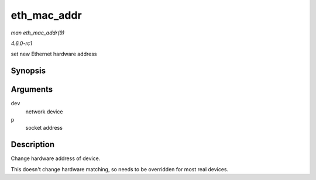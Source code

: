 
.. _API-eth-mac-addr:

============
eth_mac_addr
============

*man eth_mac_addr(9)*

*4.6.0-rc1*

set new Ethernet hardware address


Synopsis
========

.. c:function:: int eth_mac_addr( struct net_device * dev, void * p )

Arguments
=========

``dev``
    network device

``p``
    socket address


Description
===========

Change hardware address of device.

This doesn't change hardware matching, so needs to be overridden for most real devices.
